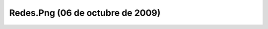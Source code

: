 

Redes.Png (06 de octubre de 2009)
=================================
.. image:: ../../redes.png
    :align: center

